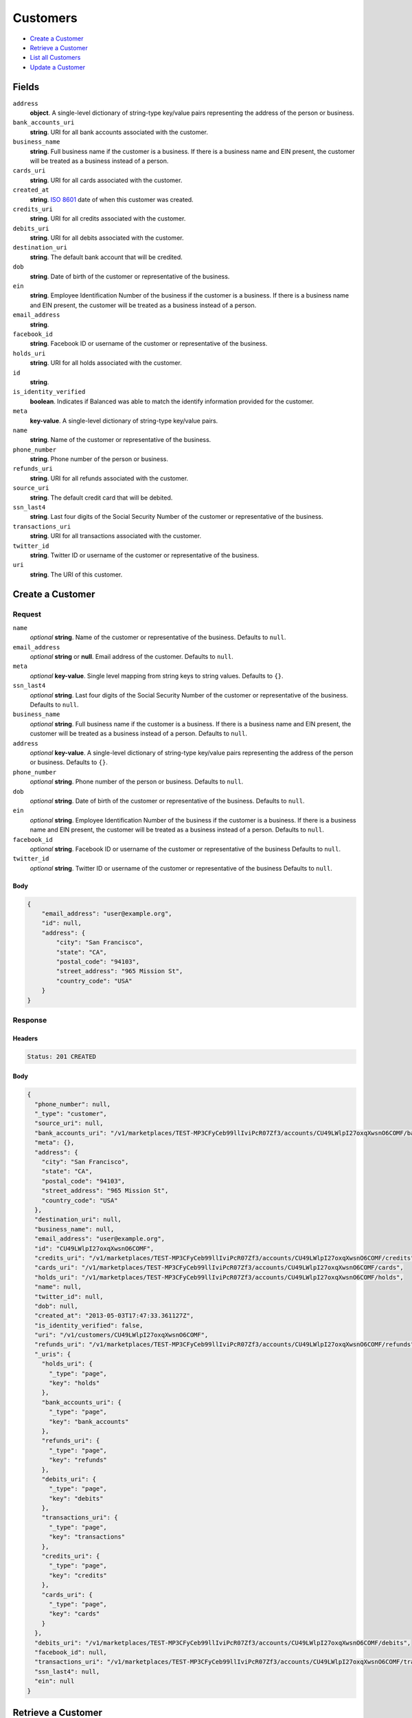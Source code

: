 Customers
=========

- `Create a Customer`_
- `Retrieve a Customer`_
- `List all Customers`_
- `Update a Customer`_

Fields
------

``address``
   **object**. A single-level dictionary of string-type key/value pairs representing
   the address of the person or business.

``bank_accounts_uri``
   **string**. URI for all bank accounts associated with the customer.

``business_name``
   **string**. Full business name if the customer is a business. If there is a
   business name and EIN present, the customer will be treated as a
   business instead of a person.

``cards_uri``
   **string**. URI for all cards associated with the customer.

``created_at``
   **string**. `ISO 8601 <http://www.w3.org/QA/Tips/iso-date>`_ date of when this
   customer was created.

``credits_uri``
   **string**. URI for all credits associated with the customer.

``debits_uri``
   **string**. URI for all debits associated with the customer.

``destination_uri``
   **string**. The default bank account that will be credited.

``dob``
   **string**. Date of birth of the customer or representative of the business.

``ein``
   **string**. Employee Identification Number of the business if the customer is a
   business. If there is a business name and EIN present, the customer
   will be treated as a business instead of a person.

``email_address``
   **string**.

``facebook_id``
   **string**. Facebook ID or username of the customer or representative of the
   business.

``holds_uri``
   **string**. URI for all holds associated with the customer.

``id``
   **string**.

``is_identity_verified``
   **boolean**. Indicates if Balanced was able to match the identify information
   provided for the customer.

``meta``
   **key-value**. A single-level dictionary of string-type key/value pairs.

``name``
   **string**. Name of the customer or representative of the business.

``phone_number``
   **string**. Phone number of the person or business.

``refunds_uri``
   **string**. URI for all refunds associated with the customer.

``source_uri``
   **string**. The default credit card that will be debited.

``ssn_last4``
   **string**. Last four digits of the Social Security Number of the customer or
   representative of the business.

``transactions_uri``
   **string**. URI for all transactions associated with the customer.

``twitter_id``
   **string**. Twitter ID or username of the customer or representative of the
   business.

``uri``
   **string**. The URI of this customer.

Create a Customer
-----------------

.. code::
   POST /v1/customers

Request
~~~~~~~

``name``
   *optional* **string**. Name of the customer or representative of the business. Defaults to ``null``.

``email_address``
   *optional* **string** or **null**. Email address of the customer. Defaults to ``null``.

``meta``
   *optional* **key-value**. Single level mapping from string keys to string values. Defaults to ``{}``.

``ssn_last4``
   *optional* **string**. Last four digits of the Social Security Number of the customer or
   representative of the business. Defaults to ``null``.

``business_name``
   *optional* **string**. Full business name if the customer is a business. If there is a business
   name and EIN present, the customer will be treated as a business instead
   of a person. Defaults to ``null``.

``address``
   *optional* **key-value**. A single-level dictionary of string-type key/value pairs representing
   the address of the person or business. Defaults to ``{}``.

``phone_number``
   *optional* **string**. Phone number of the person or business. Defaults to ``null``.

``dob``
   *optional* **string**. Date of birth of the customer or representative of the business. Defaults to ``null``.

``ein``
   *optional* **string**. Employee Identification Number of the business if the customer is a
   business. If there is a business name and EIN present, the customer will
   be treated as a business instead of a person. Defaults to ``null``.

``facebook_id``
   *optional* **string**. Facebook ID or username of the customer or representative of the
   business Defaults to ``null``.

``twitter_id``
   *optional* **string**. Twitter ID or username of the customer or representative of the business Defaults to ``null``.


Body
^^^^

.. code:: javascript

   {
       "email_address": "user@example.org", 
       "id": null, 
       "address": {
           "city": "San Francisco", 
           "state": "CA", 
           "postal_code": "94103", 
           "street_address": "965 Mission St", 
           "country_code": "USA"
       }
   }

Response
~~~~~~~~


Headers
^^^^^^^

.. code::

   Status: 201 CREATED


Body
^^^^

.. code:: javascript

   {
     "phone_number": null, 
     "_type": "customer", 
     "source_uri": null, 
     "bank_accounts_uri": "/v1/marketplaces/TEST-MP3CFyCeb99llIviPcR07Zf3/accounts/CU49LWlpI27oxqXwsnO6COMF/bank_accounts", 
     "meta": {}, 
     "address": {
       "city": "San Francisco", 
       "state": "CA", 
       "postal_code": "94103", 
       "street_address": "965 Mission St", 
       "country_code": "USA"
     }, 
     "destination_uri": null, 
     "business_name": null, 
     "email_address": "user@example.org", 
     "id": "CU49LWlpI27oxqXwsnO6COMF", 
     "credits_uri": "/v1/marketplaces/TEST-MP3CFyCeb99llIviPcR07Zf3/accounts/CU49LWlpI27oxqXwsnO6COMF/credits", 
     "cards_uri": "/v1/marketplaces/TEST-MP3CFyCeb99llIviPcR07Zf3/accounts/CU49LWlpI27oxqXwsnO6COMF/cards", 
     "holds_uri": "/v1/marketplaces/TEST-MP3CFyCeb99llIviPcR07Zf3/accounts/CU49LWlpI27oxqXwsnO6COMF/holds", 
     "name": null, 
     "twitter_id": null, 
     "dob": null, 
     "created_at": "2013-05-03T17:47:33.361127Z", 
     "is_identity_verified": false, 
     "uri": "/v1/customers/CU49LWlpI27oxqXwsnO6COMF", 
     "refunds_uri": "/v1/marketplaces/TEST-MP3CFyCeb99llIviPcR07Zf3/accounts/CU49LWlpI27oxqXwsnO6COMF/refunds", 
     "_uris": {
       "holds_uri": {
         "_type": "page", 
         "key": "holds"
       }, 
       "bank_accounts_uri": {
         "_type": "page", 
         "key": "bank_accounts"
       }, 
       "refunds_uri": {
         "_type": "page", 
         "key": "refunds"
       }, 
       "debits_uri": {
         "_type": "page", 
         "key": "debits"
       }, 
       "transactions_uri": {
         "_type": "page", 
         "key": "transactions"
       }, 
       "credits_uri": {
         "_type": "page", 
         "key": "credits"
       }, 
       "cards_uri": {
         "_type": "page", 
         "key": "cards"
       }
     }, 
     "debits_uri": "/v1/marketplaces/TEST-MP3CFyCeb99llIviPcR07Zf3/accounts/CU49LWlpI27oxqXwsnO6COMF/debits", 
     "facebook_id": null, 
     "transactions_uri": "/v1/marketplaces/TEST-MP3CFyCeb99llIviPcR07Zf3/accounts/CU49LWlpI27oxqXwsnO6COMF/transactions", 
     "ssn_last4": null, 
     "ein": null
   }

Retrieve a Customer
-------------------

.. code::
   HEAD /v1/customers/:customer_id
   GET /v1/customers/:customer_id

Response
~~~~~~~~


Headers
^^^^^^^

.. code::

   Status: 200 OK


Body
^^^^

.. code:: javascript

   {
     "phone_number": null, 
     "_type": "customer", 
     "source_uri": null, 
     "bank_accounts_uri": "/v1/marketplaces/TEST-MP3CFyCeb99llIviPcR07Zf3/accounts/CU4a6CERXk1JZSVRMCltihIR/bank_accounts", 
     "meta": {}, 
     "address": {}, 
     "destination_uri": null, 
     "business_name": null, 
     "email_address": null, 
     "id": "CU4a6CERXk1JZSVRMCltihIR", 
     "credits_uri": "/v1/marketplaces/TEST-MP3CFyCeb99llIviPcR07Zf3/accounts/CU4a6CERXk1JZSVRMCltihIR/credits", 
     "cards_uri": "/v1/marketplaces/TEST-MP3CFyCeb99llIviPcR07Zf3/accounts/CU4a6CERXk1JZSVRMCltihIR/cards", 
     "holds_uri": "/v1/marketplaces/TEST-MP3CFyCeb99llIviPcR07Zf3/accounts/CU4a6CERXk1JZSVRMCltihIR/holds", 
     "name": null, 
     "twitter_id": null, 
     "dob": null, 
     "created_at": "2013-05-03T17:47:33.657757Z", 
     "is_identity_verified": false, 
     "uri": "/v1/customers/CU4a6CERXk1JZSVRMCltihIR", 
     "refunds_uri": "/v1/marketplaces/TEST-MP3CFyCeb99llIviPcR07Zf3/accounts/CU4a6CERXk1JZSVRMCltihIR/refunds", 
     "_uris": {
       "holds_uri": {
         "_type": "page", 
         "key": "holds"
       }, 
       "bank_accounts_uri": {
         "_type": "page", 
         "key": "bank_accounts"
       }, 
       "refunds_uri": {
         "_type": "page", 
         "key": "refunds"
       }, 
       "debits_uri": {
         "_type": "page", 
         "key": "debits"
       }, 
       "transactions_uri": {
         "_type": "page", 
         "key": "transactions"
       }, 
       "credits_uri": {
         "_type": "page", 
         "key": "credits"
       }, 
       "cards_uri": {
         "_type": "page", 
         "key": "cards"
       }
     }, 
     "debits_uri": "/v1/marketplaces/TEST-MP3CFyCeb99llIviPcR07Zf3/accounts/CU4a6CERXk1JZSVRMCltihIR/debits", 
     "facebook_id": null, 
     "transactions_uri": "/v1/marketplaces/TEST-MP3CFyCeb99llIviPcR07Zf3/accounts/CU4a6CERXk1JZSVRMCltihIR/transactions", 
     "ssn_last4": null, 
     "ein": null
   }

List all Customers
------------------

.. code::
   HEAD /v1/customers
   GET /v1/customers

Request
~~~~~~~

``limit``
    *optional* integer. Defaults to ``10``.

``offset``
    *optional* integer. Defaults to ``0``.


Headers
^^^^^^^

.. code::

   Status: 200 OK


Body
^^^^

.. code:: javascript

   {
     "first_uri": "/v1/customers?limit=10&offset=0", 
     "_type": "page", 
     "items": [
       {
         "uri": "/v1/customers/CU4a6CERXk1JZSVRMCltihIR", 
         "meta": {}, 
         "email_address": null, 
         "id": "CU4a6CERXk1JZSVRMCltihIR", 
         "facebook_id": null, 
         "phone_number": null, 
         "_type": "customer", 
         "source_uri": null, 
         "bank_accounts_uri": "/v1/marketplaces/TEST-MP3CFyCeb99llIviPcR07Zf3/accounts/CU4a6CERXk1JZSVRMCltihIR/bank_accounts", 
         "_uris": {
           "transactions_uri": {
             "_type": "page", 
             "key": "transactions"
           }, 
           "bank_accounts_uri": {
             "_type": "page", 
             "key": "bank_accounts"
           }, 
           "refunds_uri": {
             "_type": "page", 
             "key": "refunds"
           }, 
           "debits_uri": {
             "_type": "page", 
             "key": "debits"
           }, 
           "holds_uri": {
             "_type": "page", 
             "key": "holds"
           }, 
           "credits_uri": {
             "_type": "page", 
             "key": "credits"
           }, 
           "cards_uri": {
             "_type": "page", 
             "key": "cards"
           }
         }, 
         "address": {}, 
         "destination_uri": null, 
         "business_name": null, 
         "credits_uri": "/v1/marketplaces/TEST-MP3CFyCeb99llIviPcR07Zf3/accounts/CU4a6CERXk1JZSVRMCltihIR/credits", 
         "cards_uri": "/v1/marketplaces/TEST-MP3CFyCeb99llIviPcR07Zf3/accounts/CU4a6CERXk1JZSVRMCltihIR/cards", 
         "holds_uri": "/v1/marketplaces/TEST-MP3CFyCeb99llIviPcR07Zf3/accounts/CU4a6CERXk1JZSVRMCltihIR/holds", 
         "name": null, 
         "dob": null, 
         "created_at": "2013-05-03T17:47:33.657757Z", 
         "is_identity_verified": false, 
         "twitter_id": null, 
         "refunds_uri": "/v1/marketplaces/TEST-MP3CFyCeb99llIviPcR07Zf3/accounts/CU4a6CERXk1JZSVRMCltihIR/refunds", 
         "debits_uri": "/v1/marketplaces/TEST-MP3CFyCeb99llIviPcR07Zf3/accounts/CU4a6CERXk1JZSVRMCltihIR/debits", 
         "transactions_uri": "/v1/marketplaces/TEST-MP3CFyCeb99llIviPcR07Zf3/accounts/CU4a6CERXk1JZSVRMCltihIR/transactions", 
         "ssn_last4": null, 
         "ein": null
       }, 
       {
         "uri": "/v1/customers/CU49LWlpI27oxqXwsnO6COMF", 
         "meta": {}, 
         "email_address": "user@example.org", 
         "id": "CU49LWlpI27oxqXwsnO6COMF", 
         "facebook_id": null, 
         "phone_number": null, 
         "_type": "customer", 
         "source_uri": null, 
         "bank_accounts_uri": "/v1/marketplaces/TEST-MP3CFyCeb99llIviPcR07Zf3/accounts/CU49LWlpI27oxqXwsnO6COMF/bank_accounts", 
         "_uris": {
           "transactions_uri": {
             "_type": "page", 
             "key": "transactions"
           }, 
           "bank_accounts_uri": {
             "_type": "page", 
             "key": "bank_accounts"
           }, 
           "refunds_uri": {
             "_type": "page", 
             "key": "refunds"
           }, 
           "debits_uri": {
             "_type": "page", 
             "key": "debits"
           }, 
           "holds_uri": {
             "_type": "page", 
             "key": "holds"
           }, 
           "credits_uri": {
             "_type": "page", 
             "key": "credits"
           }, 
           "cards_uri": {
             "_type": "page", 
             "key": "cards"
           }
         }, 
         "address": {
           "city": "San Francisco", 
           "state": "CA", 
           "postal_code": "94103", 
           "country_code": "USA", 
           "street_address": "965 Mission St"
         }, 
         "destination_uri": null, 
         "business_name": null, 
         "credits_uri": "/v1/marketplaces/TEST-MP3CFyCeb99llIviPcR07Zf3/accounts/CU49LWlpI27oxqXwsnO6COMF/credits", 
         "cards_uri": "/v1/marketplaces/TEST-MP3CFyCeb99llIviPcR07Zf3/accounts/CU49LWlpI27oxqXwsnO6COMF/cards", 
         "holds_uri": "/v1/marketplaces/TEST-MP3CFyCeb99llIviPcR07Zf3/accounts/CU49LWlpI27oxqXwsnO6COMF/holds", 
         "name": null, 
         "dob": null, 
         "created_at": "2013-05-03T17:47:33.361127Z", 
         "is_identity_verified": false, 
         "twitter_id": null, 
         "refunds_uri": "/v1/marketplaces/TEST-MP3CFyCeb99llIviPcR07Zf3/accounts/CU49LWlpI27oxqXwsnO6COMF/refunds", 
         "debits_uri": "/v1/marketplaces/TEST-MP3CFyCeb99llIviPcR07Zf3/accounts/CU49LWlpI27oxqXwsnO6COMF/debits", 
         "transactions_uri": "/v1/marketplaces/TEST-MP3CFyCeb99llIviPcR07Zf3/accounts/CU49LWlpI27oxqXwsnO6COMF/transactions", 
         "ssn_last4": null, 
         "ein": null
       }, 
       {
         "uri": "/v1/customers/AC403nh7y4OMdJMnpWpB5nsl", 
         "meta": {}, 
         "email_address": null, 
         "id": "AC403nh7y4OMdJMnpWpB5nsl", 
         "facebook_id": null, 
         "phone_number": "+16505551234", 
         "_type": "customer", 
         "source_uri": null, 
         "bank_accounts_uri": "/v1/marketplaces/TEST-MP3CFyCeb99llIviPcR07Zf3/accounts/AC403nh7y4OMdJMnpWpB5nsl/bank_accounts", 
         "_uris": {
           "transactions_uri": {
             "_type": "page", 
             "key": "transactions"
           }, 
           "bank_accounts_uri": {
             "_type": "page", 
             "key": "bank_accounts"
           }, 
           "refunds_uri": {
             "_type": "page", 
             "key": "refunds"
           }, 
           "debits_uri": {
             "_type": "page", 
             "key": "debits"
           }, 
           "destination_uri": {
             "_type": "bank_account", 
             "key": "destination"
           }, 
           "holds_uri": {
             "_type": "page", 
             "key": "holds"
           }, 
           "credits_uri": {
             "_type": "page", 
             "key": "credits"
           }, 
           "cards_uri": {
             "_type": "page", 
             "key": "cards"
           }
         }, 
         "address": {}, 
         "destination_uri": "/v1/marketplaces/TEST-MP3CFyCeb99llIviPcR07Zf3/accounts/AC403nh7y4OMdJMnpWpB5nsl/bank_accounts/BA3ZHugsrQWkvx4nTkCYAE13", 
         "business_name": null, 
         "credits_uri": "/v1/marketplaces/TEST-MP3CFyCeb99llIviPcR07Zf3/accounts/AC403nh7y4OMdJMnpWpB5nsl/credits", 
         "cards_uri": "/v1/marketplaces/TEST-MP3CFyCeb99llIviPcR07Zf3/accounts/AC403nh7y4OMdJMnpWpB5nsl/cards", 
         "holds_uri": "/v1/marketplaces/TEST-MP3CFyCeb99llIviPcR07Zf3/accounts/AC403nh7y4OMdJMnpWpB5nsl/holds", 
         "name": "William James", 
         "dob": null, 
         "created_at": "2013-05-03T17:47:24.719175Z", 
         "is_identity_verified": true, 
         "twitter_id": null, 
         "refunds_uri": "/v1/marketplaces/TEST-MP3CFyCeb99llIviPcR07Zf3/accounts/AC403nh7y4OMdJMnpWpB5nsl/refunds", 
         "debits_uri": "/v1/marketplaces/TEST-MP3CFyCeb99llIviPcR07Zf3/accounts/AC403nh7y4OMdJMnpWpB5nsl/debits", 
         "transactions_uri": "/v1/marketplaces/TEST-MP3CFyCeb99llIviPcR07Zf3/accounts/AC403nh7y4OMdJMnpWpB5nsl/transactions", 
         "ssn_last4": null, 
         "ein": "393483992"
       }, 
       {
         "uri": "/v1/customers/AC3FXQtQh7Au8LMspjFHWSXv", 
         "meta": {}, 
         "email_address": null, 
         "id": "AC3FXQtQh7Au8LMspjFHWSXv", 
         "facebook_id": null, 
         "phone_number": null, 
         "_type": "customer", 
         "source_uri": "/v1/marketplaces/TEST-MP3CFyCeb99llIviPcR07Zf3/accounts/AC3FXQtQh7Au8LMspjFHWSXv/cards/CC3EHzvOUQLMiuyQ6H3o6UvL", 
         "bank_accounts_uri": "/v1/marketplaces/TEST-MP3CFyCeb99llIviPcR07Zf3/accounts/AC3FXQtQh7Au8LMspjFHWSXv/bank_accounts", 
         "_uris": {
           "transactions_uri": {
             "_type": "page", 
             "key": "transactions"
           }, 
           "source_uri": {
             "_type": "card", 
             "key": "source"
           }, 
           "bank_accounts_uri": {
             "_type": "page", 
             "key": "bank_accounts"
           }, 
           "refunds_uri": {
             "_type": "page", 
             "key": "refunds"
           }, 
           "debits_uri": {
             "_type": "page", 
             "key": "debits"
           }, 
           "holds_uri": {
             "_type": "page", 
             "key": "holds"
           }, 
           "credits_uri": {
             "_type": "page", 
             "key": "credits"
           }, 
           "cards_uri": {
             "_type": "page", 
             "key": "cards"
           }
         }, 
         "address": {}, 
         "destination_uri": null, 
         "business_name": null, 
         "credits_uri": "/v1/marketplaces/TEST-MP3CFyCeb99llIviPcR07Zf3/accounts/AC3FXQtQh7Au8LMspjFHWSXv/credits", 
         "cards_uri": "/v1/marketplaces/TEST-MP3CFyCeb99llIviPcR07Zf3/accounts/AC3FXQtQh7Au8LMspjFHWSXv/cards", 
         "holds_uri": "/v1/marketplaces/TEST-MP3CFyCeb99llIviPcR07Zf3/accounts/AC3FXQtQh7Au8LMspjFHWSXv/holds", 
         "name": "Benny Riemann", 
         "dob": null, 
         "created_at": "2013-05-03T17:47:06.857783Z", 
         "is_identity_verified": false, 
         "twitter_id": null, 
         "refunds_uri": "/v1/marketplaces/TEST-MP3CFyCeb99llIviPcR07Zf3/accounts/AC3FXQtQh7Au8LMspjFHWSXv/refunds", 
         "debits_uri": "/v1/marketplaces/TEST-MP3CFyCeb99llIviPcR07Zf3/accounts/AC3FXQtQh7Au8LMspjFHWSXv/debits", 
         "transactions_uri": "/v1/marketplaces/TEST-MP3CFyCeb99llIviPcR07Zf3/accounts/AC3FXQtQh7Au8LMspjFHWSXv/transactions", 
         "ssn_last4": null, 
         "ein": null
       }, 
       {
         "uri": "/v1/customers/AC3CMYRyqqna7BZSPHVivm6J", 
         "meta": {}, 
         "email_address": "fee@poundpay.com", 
         "id": "AC3CMYRyqqna7BZSPHVivm6J", 
         "facebook_id": null, 
         "phone_number": "+16505551212", 
         "_type": "customer", 
         "source_uri": null, 
         "bank_accounts_uri": "/v1/marketplaces/TEST-MP3CFyCeb99llIviPcR07Zf3/accounts/AC3CMYRyqqna7BZSPHVivm6J/bank_accounts", 
         "_uris": {
           "transactions_uri": {
             "_type": "page", 
             "key": "transactions"
           }, 
           "bank_accounts_uri": {
             "_type": "page", 
             "key": "bank_accounts"
           }, 
           "refunds_uri": {
             "_type": "page", 
             "key": "refunds"
           }, 
           "debits_uri": {
             "_type": "page", 
             "key": "debits"
           }, 
           "holds_uri": {
             "_type": "page", 
             "key": "holds"
           }, 
           "credits_uri": {
             "_type": "page", 
             "key": "credits"
           }, 
           "cards_uri": {
             "_type": "page", 
             "key": "cards"
           }
         }, 
         "destination_uri": null, 
         "business_name": null, 
         "credits_uri": "/v1/marketplaces/TEST-MP3CFyCeb99llIviPcR07Zf3/accounts/AC3CMYRyqqna7BZSPHVivm6J/credits", 
         "cards_uri": "/v1/marketplaces/TEST-MP3CFyCeb99llIviPcR07Zf3/accounts/AC3CMYRyqqna7BZSPHVivm6J/cards", 
         "holds_uri": "/v1/marketplaces/TEST-MP3CFyCeb99llIviPcR07Zf3/accounts/AC3CMYRyqqna7BZSPHVivm6J/holds", 
         "name": null, 
         "dob": null, 
         "created_at": "2013-05-03T17:47:04.034483Z", 
         "is_identity_verified": true, 
         "twitter_id": null, 
         "refunds_uri": "/v1/marketplaces/TEST-MP3CFyCeb99llIviPcR07Zf3/accounts/AC3CMYRyqqna7BZSPHVivm6J/refunds", 
         "debits_uri": "/v1/marketplaces/TEST-MP3CFyCeb99llIviPcR07Zf3/accounts/AC3CMYRyqqna7BZSPHVivm6J/debits", 
         "transactions_uri": "/v1/marketplaces/TEST-MP3CFyCeb99llIviPcR07Zf3/accounts/AC3CMYRyqqna7BZSPHVivm6J/transactions", 
         "ssn_last4": null, 
         "ein": null
       }, 
       {
         "uri": "/v1/customers/AC3CMVCuifoW7bjaFysdTNIZ", 
         "meta": {}, 
         "email_address": "escrow@poundpay.com", 
         "id": "AC3CMVCuifoW7bjaFysdTNIZ", 
         "facebook_id": null, 
         "phone_number": null, 
         "_type": "customer", 
         "source_uri": null, 
         "bank_accounts_uri": "/v1/marketplaces/TEST-MP3CFyCeb99llIviPcR07Zf3/accounts/AC3CMVCuifoW7bjaFysdTNIZ/bank_accounts", 
         "_uris": {
           "transactions_uri": {
             "_type": "page", 
             "key": "transactions"
           }, 
           "bank_accounts_uri": {
             "_type": "page", 
             "key": "bank_accounts"
           }, 
           "refunds_uri": {
             "_type": "page", 
             "key": "refunds"
           }, 
           "debits_uri": {
             "_type": "page", 
             "key": "debits"
           }, 
           "holds_uri": {
             "_type": "page", 
             "key": "holds"
           }, 
           "credits_uri": {
             "_type": "page", 
             "key": "credits"
           }, 
           "cards_uri": {
             "_type": "page", 
             "key": "cards"
           }
         }, 
         "address": null, 
         "destination_uri": null, 
         "business_name": null, 
         "credits_uri": "/v1/marketplaces/TEST-MP3CFyCeb99llIviPcR07Zf3/accounts/AC3CMVCuifoW7bjaFysdTNIZ/credits", 
         "cards_uri": "/v1/marketplaces/TEST-MP3CFyCeb99llIviPcR07Zf3/accounts/AC3CMVCuifoW7bjaFysdTNIZ/cards", 
         "holds_uri": "/v1/marketplaces/TEST-MP3CFyCeb99llIviPcR07Zf3/accounts/AC3CMVCuifoW7bjaFysdTNIZ/holds", 
         "name": null, 
         "dob": null, 
         "created_at": "2013-05-03T17:47:04.033949Z", 
         "is_identity_verified": false, 
         "twitter_id": null, 
         "refunds_uri": "/v1/marketplaces/TEST-MP3CFyCeb99llIviPcR07Zf3/accounts/AC3CMVCuifoW7bjaFysdTNIZ/refunds", 
         "debits_uri": "/v1/marketplaces/TEST-MP3CFyCeb99llIviPcR07Zf3/accounts/AC3CMVCuifoW7bjaFysdTNIZ/debits", 
         "transactions_uri": "/v1/marketplaces/TEST-MP3CFyCeb99llIviPcR07Zf3/accounts/AC3CMVCuifoW7bjaFysdTNIZ/transactions", 
         "ssn_last4": null, 
         "ein": null
       }, 
       {
         "uri": "/v1/customers/AC3CFKx0C4cXtR5BCXgMA02B", 
         "meta": {}, 
         "email_address": "whc@example.org", 
         "id": "AC3CFKx0C4cXtR5BCXgMA02B", 
         "facebook_id": null, 
         "phone_number": "+16505551212", 
         "_type": "customer", 
         "source_uri": "/v1/marketplaces/TEST-MP3CFyCeb99llIviPcR07Zf3/accounts/AC3CFKx0C4cXtR5BCXgMA02B/bank_accounts/BA3CN1STEjHtLFfAnNfBBrjP", 
         "bank_accounts_uri": "/v1/marketplaces/TEST-MP3CFyCeb99llIviPcR07Zf3/accounts/AC3CFKx0C4cXtR5BCXgMA02B/bank_accounts", 
         "_uris": {
           "holds_uri": {
             "_type": "page", 
             "key": "holds"
           }, 
           "source_uri": {
             "_type": "bank_account", 
             "key": "source"
           }, 
           "bank_accounts_uri": {
             "_type": "page", 
             "key": "bank_accounts"
           }, 
           "refunds_uri": {
             "_type": "page", 
             "key": "refunds"
           }, 
           "debits_uri": {
             "_type": "page", 
             "key": "debits"
           }, 
           "destination_uri": {
             "_type": "bank_account", 
             "key": "destination"
           }, 
           "transactions_uri": {
             "_type": "page", 
             "key": "transactions"
           }, 
           "credits_uri": {
             "_type": "page", 
             "key": "credits"
           }, 
           "cards_uri": {
             "_type": "page", 
             "key": "cards"
           }
         }, 
         "destination_uri": "/v1/marketplaces/TEST-MP3CFyCeb99llIviPcR07Zf3/accounts/AC3CFKx0C4cXtR5BCXgMA02B/bank_accounts/BA3CN1STEjHtLFfAnNfBBrjP", 
         "business_name": null, 
         "credits_uri": "/v1/marketplaces/TEST-MP3CFyCeb99llIviPcR07Zf3/accounts/AC3CFKx0C4cXtR5BCXgMA02B/credits", 
         "cards_uri": "/v1/marketplaces/TEST-MP3CFyCeb99llIviPcR07Zf3/accounts/AC3CFKx0C4cXtR5BCXgMA02B/cards", 
         "holds_uri": "/v1/marketplaces/TEST-MP3CFyCeb99llIviPcR07Zf3/accounts/AC3CFKx0C4cXtR5BCXgMA02B/holds", 
         "name": "William Henry Cavendish III", 
         "dob": null, 
         "created_at": "2013-05-03T17:47:03.930819Z", 
         "is_identity_verified": true, 
         "twitter_id": null, 
         "refunds_uri": "/v1/marketplaces/TEST-MP3CFyCeb99llIviPcR07Zf3/accounts/AC3CFKx0C4cXtR5BCXgMA02B/refunds", 
         "debits_uri": "/v1/marketplaces/TEST-MP3CFyCeb99llIviPcR07Zf3/accounts/AC3CFKx0C4cXtR5BCXgMA02B/debits", 
         "transactions_uri": "/v1/marketplaces/TEST-MP3CFyCeb99llIviPcR07Zf3/accounts/AC3CFKx0C4cXtR5BCXgMA02B/transactions", 
         "ssn_last4": null, 
         "ein": null
       }
     ], 
     "previous_uri": null, 
     "uri": "/v1/customers?limit=10&offset=0", 
     "_uris": {
       "first_uri": {
         "_type": "page", 
         "key": "first"
       }, 
       "next_uri": {
         "_type": "page", 
         "key": "next"
       }, 
       "previous_uri": {
         "_type": "page", 
         "key": "previous"
       }, 
       "last_uri": {
         "_type": "page", 
         "key": "last"
       }
     }, 
     "limit": 10, 
     "offset": 0, 
     "total": 7, 
     "next_uri": null, 
     "last_uri": "/v1/customers?limit=10&offset=0"
   }

Update a Customer
-----------------

.. code::
   PUT /v1/customers/:customer_id

Request
~~~~~~~

``name``
   *optional* **string**. Name of the customer or representative of the business. Defaults to ``null``.

``email_address``
   *optional* **string** or **null**. Email address of the customer. Defaults to ``null``.

``meta``
   *optional* **key-value**. Single level mapping from string keys to string values. Defaults to ``{}``.

``ssn_last4``
   *optional* **string**. Last four digits of the Social Security Number of the customer or
   representative of the business. Defaults to ``null``.

``business_name``
   *optional* **string**. Full business name if the customer is a business. If there is a business
   name and EIN present, the customer will be treated as a business instead
   of a person. Defaults to ``null``.

``address``
   *optional* **key-value**. A single-level dictionary of string-type key/value pairs representing
   the address of the person or business. Defaults to ``{}``.

``phone_number``
   *optional* **string**. Phone number of the person or business. Defaults to ``null``.

``dob``
   *optional* **string**. Date of birth of the customer or representative of the business. Defaults to ``null``.

``ein``
   *optional* **string**. Employee Identification Number of the business if the customer is a
   business. If there is a business name and EIN present, the customer will
   be treated as a business instead of a person. Defaults to ``null``.

``facebook_id``
   *optional* **string**. Facebook ID or username of the customer or representative of the
   business Defaults to ``null``.

``twitter_id``
   *optional* **string**. Twitter ID or username of the customer or representative of the business Defaults to ``null``.


Headers
^^^^^^^

.. code::

   Status: 200 OK


Body
^^^^

.. code:: javascript

   {
     "phone_number": null, 
     "_type": "customer", 
     "source_uri": null, 
     "bank_accounts_uri": "/v1/marketplaces/TEST-MP3CFyCeb99llIviPcR07Zf3/accounts/CU4aLYrk3mNroWFCjOKPWY6Z/bank_accounts", 
     "meta": {}, 
     "address": {}, 
     "destination_uri": null, 
     "business_name": null, 
     "email_address": "richie@allblacks.com", 
     "id": "CU4aLYrk3mNroWFCjOKPWY6Z", 
     "credits_uri": "/v1/marketplaces/TEST-MP3CFyCeb99llIviPcR07Zf3/accounts/CU4aLYrk3mNroWFCjOKPWY6Z/credits", 
     "cards_uri": "/v1/marketplaces/TEST-MP3CFyCeb99llIviPcR07Zf3/accounts/CU4aLYrk3mNroWFCjOKPWY6Z/cards", 
     "holds_uri": "/v1/marketplaces/TEST-MP3CFyCeb99llIviPcR07Zf3/accounts/CU4aLYrk3mNroWFCjOKPWY6Z/holds", 
     "name": "Richie McCaw", 
     "twitter_id": null, 
     "dob": null, 
     "created_at": "2013-05-03T17:47:34.250761Z", 
     "is_identity_verified": false, 
     "uri": "/v1/customers/CU4aLYrk3mNroWFCjOKPWY6Z", 
     "refunds_uri": "/v1/marketplaces/TEST-MP3CFyCeb99llIviPcR07Zf3/accounts/CU4aLYrk3mNroWFCjOKPWY6Z/refunds", 
     "_uris": {
       "holds_uri": {
         "_type": "page", 
         "key": "holds"
       }, 
       "bank_accounts_uri": {
         "_type": "page", 
         "key": "bank_accounts"
       }, 
       "refunds_uri": {
         "_type": "page", 
         "key": "refunds"
       }, 
       "debits_uri": {
         "_type": "page", 
         "key": "debits"
       }, 
       "transactions_uri": {
         "_type": "page", 
         "key": "transactions"
       }, 
       "credits_uri": {
         "_type": "page", 
         "key": "credits"
       }, 
       "cards_uri": {
         "_type": "page", 
         "key": "cards"
       }
     }, 
     "debits_uri": "/v1/marketplaces/TEST-MP3CFyCeb99llIviPcR07Zf3/accounts/CU4aLYrk3mNroWFCjOKPWY6Z/debits", 
     "facebook_id": null, 
     "transactions_uri": "/v1/marketplaces/TEST-MP3CFyCeb99llIviPcR07Zf3/accounts/CU4aLYrk3mNroWFCjOKPWY6Z/transactions", 
     "ssn_last4": null, 
     "ein": null
   }

